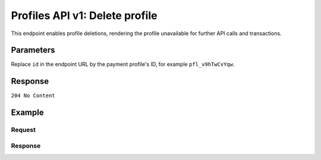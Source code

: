 .. _v1/profiles-delete:

Profiles API v1: Delete profile
===============================

.. endpoint::
   :method: DELETE
   :url: https://api.mollie.com/v1/profiles/*id*

.. authentication::
   :api_keys: false
   :oauth: true

This endpoint enables profile deletions, rendering the profile unavailable for further API calls and transactions.

Parameters
----------
Replace ``id`` in the endpoint URL by the payment profile's ID, for example ``pfl_v9hTwCvYqw``.

Response
--------
``204 No Content``

Example
-------

Request
^^^^^^^
.. code-block:: bash
   :linenos:

   curl -X DELETE https://api.mollie.com/v1/profiles/pfl_v9hTwCvYqw \
       -H "Authorization: Bearer access_Wwvu7egPcJLLJ9Kb7J632x8wJ2zMeJ"

Response
^^^^^^^^
.. code-block:: http
   :linenos:

   HTTP/1.1 204 No Content
